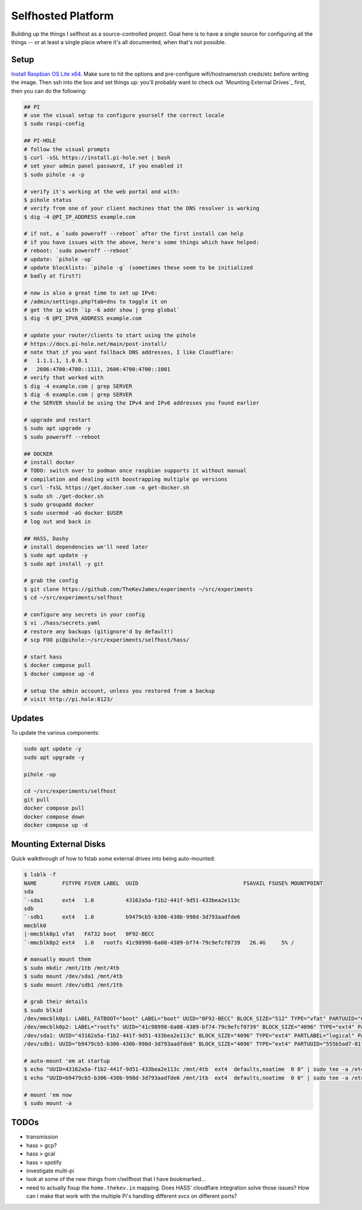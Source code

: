 Selfhosted Platform
===================

Building up the things I selfhost as a source-controlled project. Goal here is
to have a single source for configuring all the things -- or at least a single
place where it's all documented, when that's not possible.

Setup
-----

`Install Raspbian OS Lite x64`_. Make sure to hit the options and pre-configure
wifi/hostname/ssh creds/etc before writing the image. Then ssh into the box
and set things up: you'll probably want to check out `Mounting External
Drives`_ first, then you can do the following:

.. code-block:: console

    ## PI
    # use the visual setup to configure yourself the correct locale
    $ sudo raspi-config

    ## PI-HOLE
    # follow the visual prompts
    $ curl -sSL https://install.pi-hole.net | bash
    # set your admin panel password, if you enabled it
    $ sudo pihole -a -p

    # verify it's working at the web portal and with:
    $ pihole status
    # verify from one of your client machines that the DNS resolver is working
    $ dig -4 @PI_IP_ADDRESS example.com

    # if not, a `sudo poweroff --reboot` after the first install can help
    # if you have issues with the above, here's some things which have helped:
    # reboot: `sudo poweroff --reboot`
    # update: `pihole -up`
    # update blocklists: `pihole -g` (sometimes these seem to be initialized
    # badly at first?)

    # now is also a great time to set up IPv6:
    # /admin/settings.php?tab=dns to toggle it on
    # get the ip with `ip -6 addr show | grep global`
    $ dig -6 @PI_IPV6_ADDRESS example.com

    # update your router/clients to start using the pihole
    # https://docs.pi-hole.net/main/post-install/
    # note that if you want fallback DNS addresses, I like Cloudflare:
    #   1.1.1.1, 1.0.0.1
    #   2606:4700:4700::1111, 2606:4700:4700::1001
    # verify that worked with
    $ dig -4 example.com | grep SERVER
    $ dig -6 example.com | grep SERVER
    # the SERVER should be using the IPv4 and IPv6 addresses you found earlier

    # upgrade and restart
    $ sudo apt upgrade -y
    $ sudo poweroff --reboot

    ## DOCKER
    # install docker
    # TODO: switch over to podman once raspbian supports it without manual
    # compilation and dealing with boostrapping multiple go versions
    $ curl -fsSL https://get.docker.com -o get-docker.sh
    $ sudo sh ./get-docker.sh
    $ sudo groupadd docker
    $ sudo usermod -aG docker $USER
    # log out and back in

    ## HASS, Dashy
    # install dependencies we'll need later
    $ sudo apt update -y
    $ sudo apt install -y git

    # grab the config
    $ git clone https://github.com/TheKevJames/experiments ~/src/experiments
    $ cd ~/src/experiments/selfhost

    # configure any secrets in your config
    $ vi ./hass/secrets.yaml
    # restore any backups (gitignore'd by default!)
    # scp FOO pi@pihole:~/src/experiments/selfhost/hass/

    # start hass
    $ docker compose pull
    $ docker compose up -d

    # setup the admin account, unless you restored from a backup
    # visit http://pi.hole:8123/

Updates
-------

To update the various components:

.. code-block:: console

    sudo apt update -y
    sudo apt upgrade -y

    pihole -up

    cd ~/src/experiments/selfhost
    git pull
    docker compose pull
    docker compose down
    docker compose up -d

Mounting External Disks
-----------------------

Quick walkthrough of how to fstab some external drives into being auto-mounted:

.. code-block:: console

    $ lsblk -f
    NAME        FSTYPE FSVER LABEL  UUID                                 FSAVAIL FSUSE% MOUNTPOINT
    sda
    `-sda1      ext4   1.0          43162a5a-f1b2-441f-9d51-433bea2e113c
    sdb
    `-sdb1      ext4   1.0          b9479cb5-b306-430b-998d-3d793aadfde6
    mmcblk0
    |-mmcblk0p1 vfat   FAT32 boot   0F92-BECC
    `-mmcblk0p2 ext4   1.0   rootfs 41c98998-6a08-4389-bf74-79c9efcf0739   26.4G     5% /

    # manually mount them
    $ sudo mkdir /mnt/1tb /mnt/4tb
    $ sudo mount /dev/sda1 /mnt/4tb
    $ sudo mount /dev/sdb1 /mnt/1tb

    # grab their details
    $ sudo blkid
    /dev/mmcblk0p1: LABEL_FATBOOT="boot" LABEL="boot" UUID="0F92-BECC" BLOCK_SIZE="512" TYPE="vfat" PARTUUID="620d2702-01"
    /dev/mmcblk0p2: LABEL="rootfs" UUID="41c98998-6a08-4389-bf74-79c9efcf0739" BLOCK_SIZE="4096" TYPE="ext4" PARTUUID="620d2702-02"
    /dev/sda1: UUID="43162a5a-f1b2-441f-9d51-433bea2e113c" BLOCK_SIZE="4096" TYPE="ext4" PARTLABEL="logical" PARTUUID="2570b09b-b7ea-407d-b1b7-9738fee48c80"
    /dev/sdb1: UUID="b9479cb5-b306-430b-998d-3d793aadfde6" BLOCK_SIZE="4096" TYPE="ext4" PARTUUID="555b5ad7-01"

    # auto-mount 'em at startup
    $ echo "UUID=43162a5a-f1b2-441f-9d51-433bea2e113c /mnt/4tb  ext4  defaults,noatime  0 0" | sudo tee -a /etc/fstab
    $ echo "UUID=b9479cb5-b306-430b-998d-3d793aadfde6 /mnt/1tb  ext4  defaults,noatime  0 0" | sudo tee -a /etc/fstab

    # mount 'em now
    $ sudo mount -a

TODOs
-----

* transmission
* hass > gcp?
* hass > gcal
* hass > spotify
* investigate multi-pi
* look at some of the new things from r/selfhost that I have bookmarked...
* need to actually fixup the ``home.thekev.in`` mapping. Does HASS' cloudflare
  integration solve those issues? How can I make that work with the multiple
  Pi's handling different svcs on different ports?

.. _Install Raspbian OS Lite x64: https://www.raspberrypi.com/software/
